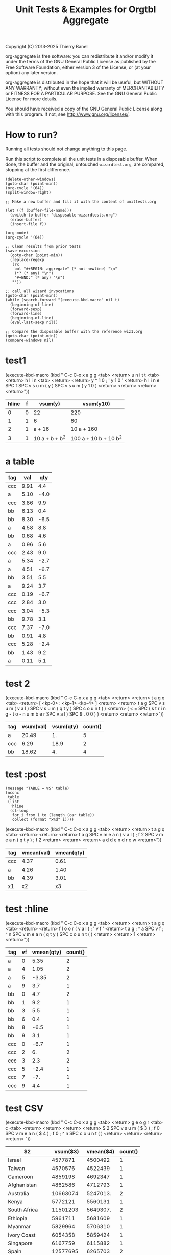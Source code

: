 #+TITLE: Unit Tests & Examples for Orgtbl Aggregate
Copyright (C) 2013-2025  Thierry Banel

org-aggregate is free software: you can redistribute it and/or modify
it under the terms of the GNU General Public License as published by
the Free Software Foundation, either version 3 of the License, or
(at your option) any later version.

org-aggregate is distributed in the hope that it will be useful,
but WITHOUT ANY WARRANTY; without even the implied warranty of
MERCHANTABILITY or FITNESS FOR A PARTICULAR PURPOSE.  See the
GNU General Public License for more details.

You should have received a copy of the GNU General Public License
along with this program.  If not, see <http://www.gnu.org/licenses/>.

* How to run?
Running all tests should not change anything to this page.

Run this script to complete all the unit tests in a disposable
buffer. When done, the buffer and the original, untouched
~wizardtest.org~, are compared, stopping at the first difference.

#+begin_src elisp :results none
(delete-other-windows)
(goto-char (point-min))
(org-cycle '(64))
(split-window-right)

;; Make a new buffer and fill it with the content of unittests.org

(let ((f (buffer-file-name)))
  (switch-to-buffer "disposable-wizardtests.org")
  (erase-buffer)
  (insert-file f))

(org-mode)
(org-cycle '(64))

;; Clean results from prior tests
(save-excursion
  (goto-char (point-min))
  (replace-regexp
   (rx
    bol "#+BEGIN: aggregate" (* not-newline) "\n"
    (*? (* any) "\n")
    "#+END:" (* any) "\n")
   ""))

;; call all wizard invocations
(goto-char (point-min))
(while (search-forward "(execute-kbd-macro" nil t)
  (beginning-of-line)
  (forward-sexp)
  (forward-line)
  (beginning-of-line)
  (eval-last-sexp nil))

;; Compare the disposable buffer with the reference wiz1.org
(goto-char (point-min))
(compare-windows nil)
  #+end_src

* test1

(execute-kbd-macro (kbd "
C-c C-x x a g g <tab> <return>
u n i t t <tab> <return>
h l i n <tab> <return>
<return>
y * 1 0 ; ' y 1 0 ' <return>
h l i n e SPC f SPC v s u m ( y ) SPC v s u m ( y 1 0 ) <return>
<return>
<return>
<return>"))
#+BEGIN: aggregate :table "unittests.org:hlinetable" :cols "hline f vsum(y) vsum(y10)" :precompute "y*10;'y10'"
| hline | f | vsum(y)        | vsum(y10)             |
|-------+---+----------------+-----------------------|
|     0 | 0 | 22             | 220                   |
|     1 | 1 | 6              | 60                    |
|     2 | 1 | a + 16         | 10 a + 160            |
|     3 | 1 | 10 a + b + b^2 | 100 a + 10 b + 10 b^2 |
#+END:

* a table

#+name: tagqty
| tag |  val |  qty |
|-----+------+------|
| ccc | 9.91 |  4.4 |
| a   | 5.10 | -4.0 |
| ccc | 3.86 |  9.9 |
| bb  | 6.13 |  0.4 |
| bb  | 8.30 | -6.5 |
| a   | 4.58 |  8.8 |
| bb  | 0.68 |  4.6 |
| a   | 0.96 |  5.6 |
| ccc | 2.43 |  9.0 |
| a   | 5.34 | -2.7 |
| a   | 4.51 | -6.7 |
| bb  | 3.51 |  5.5 |
| a   | 9.24 |  3.7 |
| ccc | 0.19 | -6.7 |
| ccc | 2.84 |  3.0 |
| ccc | 3.04 | -5.3 |
| bb  | 9.78 |  3.1 |
| ccc | 7.37 | -7.0 |
| bb  | 0.91 |  4.8 |
| ccc | 5.28 | -2.4 |
| bb  | 1.43 |  9.2 |
| a   | 0.11 |  5.1 |

* test 2

(execute-kbd-macro (kbd "
C-c C-x x a g g <tab> <return>
<return>
t a g q <tab> <return>
[ <kp-0> : <kp-1> <kp-4> ] <return>
<return>
t a g SPC v s u m ( v a l ) SPC v s u m ( q t y ) SPC c o u n t ( ) <return>
( < = SPC ( s t r i n g - t o - n u m b e r SPC v a l ) SPC 9 . 0 0 ) ) <return>
<return>
<return>"))
#+BEGIN: aggregate :table "tagqty[0:14]" :cols "tag vsum(val) vsum(qty) count()" :cond (<= (string-to-number val) 9.0)
| tag | vsum(val) | vsum(qty) | count() |
|-----+-----------+-----------+---------|
| a   |     20.49 |        1. |       5 |
| ccc |      6.29 |      18.9 |       2 |
| bb  |     18.62 |        4. |       4 |
#+END:

* test :post

#+name: addendrow
#+begin_src elisp :var table=*this* :colnames t
(message "TABLE = %S" table)
(nconc
 table
 (list
  'hline
  (cl-loop
   for i from 1 to (length (car table))
   collect (format "x%d" i))))
#+end_src

(execute-kbd-macro (kbd "
C-c C-x x a g g <tab> <return>
<return>
t a g q <tab> <return>
<return>
<return>
t a g SPC v m e a n ( v a l ) ; f 2 SPC v m e a n ( q t y ) ; f 2 <return>
<return>
<return>
a d d e n d r o w <return>"))
#+BEGIN: aggregate :table "tagqty" :cols "tag vmean(val);f2 vmean(qty);f2" :post "addendrow"
| tag | vmean(val) | vmean(qty) |
|-----+------------+------------|
| ccc |       4.37 |       0.61 |
| a   |       4.26 |       1.40 |
| bb  |       4.39 |       3.01 |
|-----+------------+------------|
| x1  |         x2 |         x3 |
#+END:

* test :hline

(execute-kbd-macro (kbd "
C-c C-x x a g g <tab> <return>
<return>
t a g q <tab> <return>
<return>
f l o o r ( v a l ) ; ' v f ' <return>
t a g ; ^ a SPC v f ; ^ n SPC v m e a n ( q t y ) SPC c o u n t ( ) <return>
<return>
1 <return>
<return>"))
#+BEGIN: aggregate :table "tagqty" :cols "tag;^a vf;^n vmean(qty) count()" :hline "1" :precompute "floor(val);'vf'"
| tag | vf | vmean(qty) | count() |
|-----+----+------------+---------|
| a   |  0 |       5.35 |       2 |
| a   |  4 |       1.05 |       2 |
| a   |  5 |      -3.35 |       2 |
| a   |  9 |        3.7 |       1 |
|-----+----+------------+---------|
| bb  |  0 |        4.7 |       2 |
| bb  |  1 |        9.2 |       1 |
| bb  |  3 |        5.5 |       1 |
| bb  |  6 |        0.4 |       1 |
| bb  |  8 |       -6.5 |       1 |
| bb  |  9 |        3.1 |       1 |
|-----+----+------------+---------|
| ccc |  0 |       -6.7 |       1 |
| ccc |  2 |         6. |       2 |
| ccc |  3 |        2.3 |       2 |
| ccc |  5 |       -2.4 |       1 |
| ccc |  7 |        -7. |       1 |
| ccc |  9 |        4.4 |       1 |
#+END:

* test CSV

(execute-kbd-macro (kbd "
C-c C-x x a g g <tab> <return>
g e o g r <tab> c <tab> <return>
<return>
<return>
<return>
$ 2 SPC v s u m ( $ 3 ) ; f 0 SPC v m e a n ( $ 4 ) ; f 0 ; ^ n SPC c o u n t ( ) <return>
<return>
<return>
<return>
"))
#+BEGIN: aggregate :table "geography-a.csv:(csv)" :cols "$2 vsum($3);f0 vmean($4);f0;^n count()"
| $2             |  vsum($3) | vmean($4) | count() |
|----------------+-----------+-----------+---------|
| Israel         |   4577871 |   4500492 |       1 |
| Taiwan         |   4570576 |   4522439 |       1 |
| Cameroon       |   4859198 |   4692347 |       1 |
| Afghanistan    |   4862586 |   4712793 |       1 |
| Australia      |  10663074 |  5247013. |       2 |
| Kenya          |   5772121 |   5560131 |       1 |
| South Africa   |  11501203 |  5649307. |       2 |
| Ethiopia       |   5961711 |   5681609 |       1 |
| Myanmar        |   5829964 |   5706310 |       1 |
| Ivory Coast    |   6054358 |   5859424 |       1 |
| Singapore      |   6167759 |   6115882 |       1 |
| Spain          |  12577695 |   6265703 |       2 |
| Saudi Arabia   |  12980333 |  6386230. |       2 |
| Canada         |   6513813 |   6450438 |       1 |
| Sudan          |   6778168 |   6526345 |       1 |
| Chile          |   6973392 |   6953542 |       1 |
| Vietnam        |  15392473 |  7481426. |       2 |
| Hong Kong      |   7791531 |   7716372 |       1 |
| Iraq           |   8154140 |   7911328 |       1 |
| United States  |   7966324 |   8100605 |       1 |
| Tanzania       |   8529744 |   8188494 |       1 |
| Malaysia       |   8980578 |   8832827 |       1 |
| Russia         |  18346030 |   9144834 |       2 |
| China          | 264183191 |  9260336. |      28 |
| Iran           |   9738111 |   9606808 |       1 |
| Angola         |  10049628 |   9648709 |       1 |
| United Kingdom |   9818142 |   9723207 |       1 |
| South Korea    |  10059272 |   9991484 |       1 |
| Nigeria        |  21763797 |  10518043 |       2 |
| Turkey         |  21777496 |  10765670 |       2 |
| Mexico         |  33697146 | 11061345. |       3 |
| Thailand       |  11415533 |  11195528 |       1 |
| France         |  11352823 |  11304387 |       1 |
| Peru           |  11529982 |  11388304 |       1 |
| Indonesia      |  11628728 |  11478423 |       1 |
| Colombia       |  11779275 |  11660428 |       1 |
| Brazil         |  48284586 | 11950654. |       4 |
| India          | 140092165 |  13696246 |      10 |
| Egypt          |  28897566 | 14165193. |       2 |
| Bangladesh     |  30197563 | 14745963. |       2 |
| Philippines    |  15211511 |  14917612 |       1 |
| Argentina      |  15714124 |  15634092 |       1 |
| Pakistan       |  32895483 | 15998680. |       2 |
| DR Congo       |  17815364 |  17025505 |       1 |
| Japan          |  71117892 | 17814626. |       4 |
#+END:

* test JSON

(execute-kbd-macro (kbd "
C-c C-x x a g g <tab> <return>
g e o g r <tab> j <tab> <return>
<return>
<return>
<return>
$ 2 SPC v m i n ( $ 3 ) SPC v m a x ( $ 3 ) ; ^ n <return>
( > = SPC $ 4 SPC 6 0 0 0 0 0 0 ) <return>
<return>
<return>
"))
#+BEGIN: aggregate :table "geography-a.json:(json)" :cols "$2 vmin($3) vmax($3);^n" :cond (>= $4 6000000)
| $2             | vmin($3) | vmax($3) |
|----------------+----------+----------|
| Singapore      |  6167759 |  6167759 |
| South Africa   |  6436807 |  6436807 |
| Canada         |  6513813 |  6513813 |
| Sudan          |  6778168 |  6778168 |
| Spain          |  6826620 |  6826620 |
| Chile          |  6973392 |  6973392 |
| Hong Kong      |  7791531 |  7791531 |
| Saudi Arabia   |  7964688 |  7964688 |
| United States  |  7966324 |  7966324 |
| Iraq           |  8154140 |  8154140 |
| Tanzania       |  8529744 |  8529744 |
| Malaysia       |  8980578 |  8980578 |
| Iran           |  9738111 |  9738111 |
| Vietnam        |  9798896 |  9798896 |
| United Kingdom |  9818142 |  9818142 |
| Angola         | 10049628 | 10049628 |
| South Korea    | 10059272 | 10059272 |
| France         | 11352823 | 11352823 |
| Thailand       | 11415533 | 11415533 |
| Peru           | 11529982 | 11529982 |
| Indonesia      | 11628728 | 11628728 |
| Colombia       | 11779275 | 11779275 |
| Russia         | 12768223 | 12768223 |
| Philippines    | 15211511 | 15211511 |
| Argentina      | 15714124 | 15714124 |
| Turkey         | 16211581 | 16211581 |
| Nigeria        | 17124998 | 17124998 |
| DR Congo       | 17815364 | 17815364 |
| Pakistan       | 14835678 | 18059805 |
| Mexico         | 22831373 | 22831373 |
| Brazil         |  6360069 | 23045227 |
| Egypt          | 23095986 | 23095986 |
| Bangladesh     | 24561693 | 24561693 |
| China          |  6242353 | 30365228 |
| India          |  7498726 | 34598951 |
| Japan          |  9544065 | 37131070 |
#+END:

* transpose

#+name: sunnydays
| feat |   | mon | tue | wed | thu | fri | sat | sun |
|------+---+-----+-----+-----+-----+-----+-----+-----|
| rain |   |  no | yes | yes |  no |  no |  no | no  |
| temp |   |  23 |  15 |  13 |  16 |  19 |  22 | 25  |
| wind |   |  10 |   0 |  10 |  20 |  20 |  25 | 15  |

(execute-kbd-macro (kbd "
C-c C-x x t r a n <tab> <return>
<return>
<return>
<return>
<return>
<return>
<return>"))
#+BEGIN: transpose :table "sunnydays" :cols ""
| feat |   | rain | temp | wind |
|------+---+------+------+------|
| mon  |   | no   |   23 |   10 |
| tue  |   | yes  |   15 |    0 |
| wed  |   | yes  |   13 |   10 |
| thu  |   | no   |   16 |   20 |
| fri  |   | no   |   19 |   20 |
| sat  |   | no   |   22 |   25 |
| sun  |   | no   |   25 |   15 |
#+END:

(execute-kbd-macro (kbd "
C-c C-x x tran <tab> <return>
<return>
<return>
<return>
C-a C-k feat SPC sun SPC mon SPC sat <return>
<return>
<return>"))
#+BEGIN: transpose :table "sunnydays" :cols "feat sun mon sat"
| feat |   | rain | temp | wind |
| sun  |   | no   |   25 |   15 |
| mon  |   | no   |   23 |   10 |
| sat  |   | no   |   22 |   25 |
#+END:
